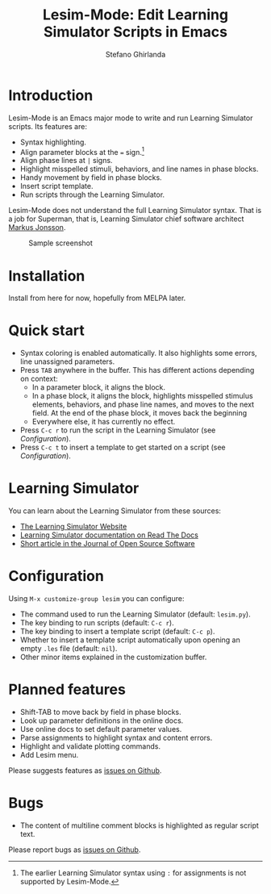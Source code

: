#+title: Lesim-Mode: Edit Learning Simulator Scripts in Emacs
#+author: Stefano Ghirlanda
#+email: drghirlanda@gmail.com
#+options: toc:nil ':t

* Introduction

Lesim-Mode is an Emacs major mode to write and run Learning Simulator
scripts. Its features are:
- Syntax highlighting.
- Align parameter blocks at the ~=~ sign.[fn:colon]
- Align phase lines at ~|~ signs.
- Highlight misspelled stimuli, behaviors, and line names in phase
  blocks.
- Handy movement by field in phase blocks.    
- Insert script template.
- Run scripts through the Learning Simulator.  
  
Lesim-Mode does not understand the full Learning Simulator
syntax. That is a job for Superman, that is, Learning Simulator chief
software architect [[https://github.com/markusrobertjonsson][Markus Jonsson]]. 

[fn:colon] The earlier Learning Simulator syntax using ~:~ for
assignments is not supported by Lesim-Mode.


#+attr_org: :width 600
#+attr_latex: :width .5\textwidth :center t
#+caption: Sample screenshot
[[file:./lesim-mode.png]]

* Installation

Install from here for now, hopefully from MELPA later.

* Quick start

- Syntax coloring is enabled automatically. It also highlights some
  errors, line unassigned parameters.
- Press ~TAB~ anywhere in the buffer. This has different actions depending on context:
  - In a parameter block, it aligns the block.
  - In a phase block, it aligns the block, highlights misspelled
    stimulus elements, behaviors, and phase line names, and moves to
    the next field. At the end of the phase block, it moves back the
    beginning
  - Everywhere else, it has currently no effect.
- Press ~C-c r~ to run the script in the Learning Simulator (see
  [[Configuration]]).
- Press ~C-c t~ to insert a template to get started on a script (see
  [[Configuration]]).

* Learning Simulator

You can learn about the Learning Simulator from these sources:
- [[https://learningsimulator.org][The Learning Simulator Website]]
- [[https://learningsimulator.readthedocs.io][Learning Simulator documentation on Read The Docs]]
- [[https://joss.theoj.org/papers/10.21105/joss.02891][Short article in the Journal of Open Source Software]]  

* Configuration

Using ~M-x customize-group lesim~ you can configure:
- The command used to run the Learning Simulator (default:
  ~lesim.py~).
- The key binding to run scripts (default: ~C-c r~).
- The key binding to insert a template script (default: ~C-c p~).
- Whether to insert a template script automatically upon opening an
  empty ~.les~ file (default: ~nil~).
- Other minor items explained in the customization buffer.    

* Planned features

- Shift-TAB to move back by field in phase blocks.
- Look up parameter definitions in the online docs.
- Use online docs to set default parameter values.
- Parse assignments to highlight syntax and content errors.
- Highlight and validate plotting commands.  
- Add Lesim menu.
  
Please suggests features as [[https://github.com/drghirlanda/lesim-mode/issues][issues on Github]].

* Bugs

- The content of multiline comment blocks is highlighted as regular
  script text.

Please report bugs as [[https://github.com/drghirlanda/lesim-mode/issues][issues on Github]].
